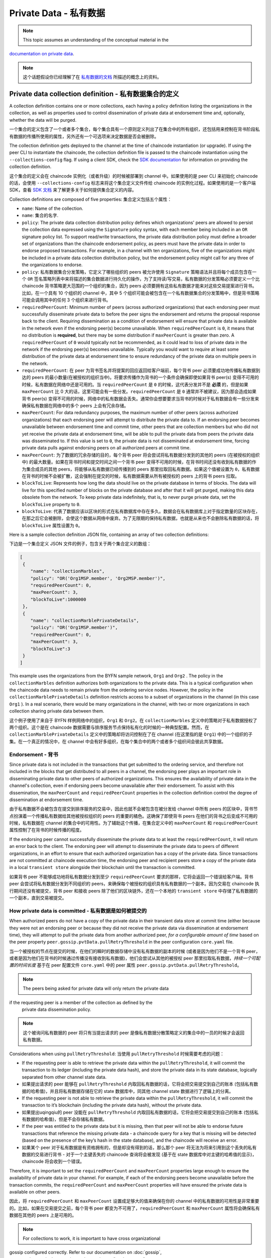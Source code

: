 Private Data - 私有数据
=======================

.. note:: This topic assumes an understanding of the conceptual material in the
`documentation on private data <private-data/private-data.html>`_.

.. note:: 这个话题假设你已经理解了在 `私有数据的文档 <private-data/private-data.html>`_ 所描述的概念上的资料。

Private data collection definition - 私有数据集合的定义
-------------------------------------------------------

A collection definition contains one or more collections, each having a policy
definition listing the organizations in the collection, as well as properties
used to control dissemination of private data at endorsement time and,
optionally, whether the data will be purged.

一个集合的定义包含了一个或者多个集合，每个集合具有一个原则定义列出了在集合中的所有组织，还包括用来控制在背书阶段私有数据的传播所使用的属性，另外还有一个可选项来决定数据是否会被删除。

The collection definition gets deployed to the channel at the time of chaincode
instantiation (or upgrade). If using the peer CLI to instantiate the chaincode, the
collection definition file is passed to the chaincode instantiation
using the ``--collections-config`` flag. If using a client SDK, check the `SDK
documentation <https://fabric-sdk-node.github.io/>`_ for information on providing the collection
definition.

这个集合的定义会在 chaincode 实例化（或者升级）的时候被部署到 channel 中。如果使用的是 peer CLI 来初始化 chaincode 的话，会使用 ``--collections-config``  标志来将这个集合定义文件传给 chaincode 的实例化过程。如果使用的是一个客户端 SDK，查看 `SDK 文档 <https://fabric-sdk-node.github.io/>`_ 来了解更多关于如何提供集合定义的内容。

Collection definitions are composed of five properties:
集合定义包括五个属性：

* ``name``: Name of the collection.
* ``name``: 集合的名字.

* ``policy``: The private data collection distribution policy defines which
  organizations' peers are allowed to persist the collection data expressed using
  the ``Signature`` policy syntax, with each member being included in an ``OR``
  signature policy list. To support read/write transactions, the private data
  distribution policy must define a broader set of organizations than the chaincode
  endorsement policy, as peers must have the private data in order to endorse
  proposed transactions. For example, in a channel with ten organizations,
  five of the organizations might be included in a private data collection
  distribution policy, but the endorsement policy might call for any three
  of the organizations to endorse.
* ``policy``: 私有数据集合分发策略，它定义了哪些组织的 peers 被允许使用 ``Signature`` 策略语法并且将每个成员包含在一个 ``OR`` 签名策略列表中来将描述的集合数据进行持久化的操作，为了支持读/写交易，私有数据的分发策略必须要定义一个比 chaincode 背书策略更大范围的一个组织的集合，因为 peers 必须要拥有这些私有数据才能来对这些交易提案进行背书。比如，在一个具有 10 个组织的 channel 中，其中 5 个组织可能会被包含在一个私有数据集合的分发策略中，但是背书策略可能会调用其中的任何 3 个组织来进行背书。

* ``requiredPeerCount``: Minimum number of peers (across authorized organizations)
  that each endorsing peer must successfully disseminate private data to before the
  peer signs the endorsement and returns the proposal response back to the client.
  Requiring dissemination as a condition of endorsement will ensure that private data
  is available in the network even if the endorsing peer(s) become unavailable. When
  ``requiredPeerCount`` is ``0``, it means that no distribution is **required**,
  but there may be some distribution if ``maxPeerCount`` is greater than zero. A
  ``requiredPeerCount`` of ``0`` would typically not be recommended, as it could
  lead to loss of private data in the network if the endorsing peer(s) becomes unavailable.
  Typically you would want to require at least some distribution of the private
  data at endorsement time to ensure redundancy of the private data on multiple
  peers in the network.

* ``requiredPeerCount``: 在 peer 为背书签名并将提案的回应返回给客户端前，每个背书 peer 必须要成功地传播私有数据到达的 peers 的最小数量(在被授权的组织当中)。将要求传播作为背书的一个条件会确保即使如果背书 peer(s) 变得不可用的时候，私有数据在网络中还是可用的。当 ``requiredPeerCount`` 是 ``0`` 的时候，这代表分发并不是 **必须** 的，但是如果 ``maxPeerCount`` 比 0 大的话，这里可能会有一些分发。``requiredPeerCount`` 是 ``0`` 通常并不被建议，因为那会造成如果背书 peer(s) 变得不可用的时候，网络中的私有数据会丢失。通常你会想要要求当背书的时候对于私有数据会有一些分发来确保私有数据在网络中的多个 peers 上会有冗余存储。

* ``maxPeerCount``: For data redundancy purposes, the maximum number of other
  peers (across authorized organizations) that each endorsing peer will attempt
  to distribute the private data to. If an endorsing peer becomes unavailable between
  endorsement time and commit time, other peers that are collection members but who
  did not yet receive the private data at endorsement time, will be able to pull
  the private data from peers the private data was disseminated to. If this value
  is set to ``0``, the private data is not disseminated at endorsement time,
  forcing private data pulls against endorsing peers on all authorized peers at
  commit time.

* ``maxPeerCount``: 为了数据的冗余存储的目的，每个背书 peer 将会尝试将私有数据分发到的其他的 peers (在被授权的组织中) 的最大数量。如果在背书时间和提交时间之间一个背书 peer 变得不可用的时候，在背书时间还没有收到私有数据的作为集合成员的其他 peers，将能够从私有数据已经传播到的 peers 那里拉取回私有数据。如果这个值被设置为 ``0``，私有数据在背书的时候不会被扩散，这会强制在提交的时候，私有数据需要从所有被授权的 peers 上的背书 peers 拉取。

* ``blockToLive``: Represents how long the data should live on the private
  database in terms of blocks. The data will live for this specified number of
  blocks on the private database and after that it will get purged, making this
  data obsolete from the network. To keep private data indefinitely, that is, to
  never purge private data, set the ``blockToLive`` property to ``0``.

* ``blockToLive``: 代表了数据应该以区块的形式在私有数据库中存在多久。数据会在私有数据库上对于指定数量的区块存在，在那之后它会被删除，会使这个数据从网络中废弃。为了无限期的保持私有数据，也就是从来也不会删除私有数据的话，将 ``blockToLive`` 属性设置为 ``0``。

Here is a sample collection definition JSON file, containing an array of two
collection definitions:

下边是一个集合定义 JSON 文件的例子，包含关于两个集合定义的数组：

.. code:: bash

 [
  {
     "name": "collectionMarbles",
     "policy": "OR('Org1MSP.member', 'Org2MSP.member')",
     "requiredPeerCount": 0,
     "maxPeerCount": 3,
     "blockToLive":1000000
  },
  {
     "name": "collectionMarblePrivateDetails",
     "policy": "OR('Org1MSP.member')",
     "requiredPeerCount": 0,
     "maxPeerCount": 3,
     "blockToLive":3
  }
 ]

This example uses the organizations from the BYFN sample network, ``Org1`` and
``Org2`` . The policy in the  ``collectionMarbles`` definition authorizes both
organizations to the private data. This is a typical configuration when the
chaincode data needs to remain private from the ordering service nodes. However,
the policy in the ``collectionMarblePrivateDetails`` definition restricts access
to a subset of organizations in the channel (in this case ``Org1`` ). In a real
scenario, there would be many organizations in the channel, with two or more
organizations in each collection sharing private data between them.

这个例子使用了来自于 BYFN 样例网络中的组织，``Org1`` 和 ``Org2``。在 ``collectionMarbles`` 定义中的策略对于私有数据授权了两个组织。这个是在 chaincode 数据需要与排序服务节点保持私有化的时候的一种典型配置。然而，在 ``collectionMarblePrivateDetails`` 定义中的策略却将访问控制在了在 channel (在这里指的是 ``Org1``) 中的一个组织的子集。在一个真正的情况中，在 channel 中会有好多组织，在每个集合中的两个或者多个组织间会彼此共享数据。

Endorsement - 背书
~~~~~~~~~~~~~~~~~~~

Since private data is not included in the transactions that get submitted to
the ordering service, and therefore not included in the blocks that get distributed
to all peers in a channel, the endorsing peer plays an important role in
disseminating private data to other peers of authorized organizations. This ensures
the availability of private data in the channel's collection, even if endorsing
peers become unavailable after their endorsement. To assist with this dissemination,
the  ``maxPeerCount`` and ``requiredPeerCount`` properties in the collection definition
control the degree of dissemination at endorsement time.

由于私有数据不会被包含在提交到排序服务的交易中，因此也就不会被包含在被分发给 channel 中所有 peers 的区块中，背书节点扮演着一个传播私有数据给其他被授权组织的 peers 的重要的橘色。这确保了即使背书 peers 在他们的背书之后变成不可用的时候，私有数据在 channel 的集合中的可用性。为了辅助这个传播，在集合定义中的 ``maxPeerCount`` 和 ``requiredPeerCount`` 属性控制了在背书的时候传播的程度。

If the endorsing peer cannot successfully disseminate the private data to at least
the ``requiredPeerCount``, it will return an error back to the client. The endorsing
peer will attempt to disseminate the private data to peers of different organizations,
in an effort to ensure that each authorized organization has a copy of the private
data. Since transactions are not committed at chaincode execution time, the endorsing
peer and recipient peers store a copy of the private data in a local ``transient store``
alongside their blockchain until the transaction is committed.

如果背书 peer 不能够成功地将私有数据分发到至少 ``requiredPeerCount`` 要求的那样，它将会返回一个错误给客户端。背书 peer 会尝试将私有数据分发到不同组织的 peers，来确保每个被授权的组织具有私有数据的一个副本。因为交易在 chaincode 执行期间还没有被提交，背书 peer 和接收 peers 除了他们的区块链外，还在一个本地的 ``transient store`` 中存储了私有数据的一个副本，直到交易被提交。

How private data is committed - 私有数据是如何被提交的
~~~~~~~~~~~~~~~~~~~~~~~~~~~~~~~~~~~~~~~~~~~~~~~~~~~~~~~

When authorized peers do not have a copy of the private data in their transient
data store at commit time (either because they were not an endorsing peer or because
they did not receive the private data via dissemination at endorsement time),
they will attempt to pull the private data from another authorized
peer, *for a configurable amount of time* based on the peer property
``peer.gossip.pvtData.pullRetryThreshold`` in the peer configuration ``core.yaml``
file.

当一个被授权的节点在提交的时候，在他们的瞬时的数据存储中没有私有数据的副本的时候 (或者是因为他们不是一个背书 peer，或者是因为他们在背书的时候通过传播没有接收到私有数据)，他们会尝试从其他的被授权 peer 那里拉取私有数据，*持续一个可配置的时间长度* 基于在 peer 配置文件 ``core.yaml`` 中的 peer 属性 ``peer.gossip.pvtData.pullRetryThreshold``。

.. note:: The peers being asked for private data will only return the private data
if the requesting peer is a member of the collection as defined by the
          private data dissemination policy.

.. note:: 这个被询问私有数据的 peer 将只有当提出请求的 peer 是像私有数据分散策略定义的集合中的一员的时候才会返回私有数据。

Considerations when using ``pullRetryThreshold``:
当使用 ``pullRetryThreshold`` 时候需要考虑的问题：

* If the requesting peer is able to retrieve the private data within the
  ``pullRetryThreshold``, it will commit the transaction to its ledger
  (including the private data hash), and store the private data in its
  state database, logically separated from other channel state data.

* 如果提出请求的 peer 能够在 ``pullRetryThreshold`` 内取回私有数据的话，它将会把交易提交到自己的账本 (包括私有数据的哈希值)，并且将私有数据存储在它的 state 数据库中，同其他 channel state 数据进行了逻辑上的分离。

* If the requesting peer is not able to retrieve the private data within
  the ``pullRetryThreshold``, it will commit the transaction to it’s blockchain
  (including the private data hash), without the private data.

* 如果提出uqingqiu的 peer 没能在 ``pullRetryThreshold`` 内取回私有数据的话，它将会把交易提交到自己的账本 (包括私有数据的哈希值)，但是不会存储私有数据。

* If the peer was entitled to the private data but it is missing, then
  that peer will not be able to endorse future transactions that reference
  the missing private data - a chaincode query for a key that is missing will
  be detected (based on the presence of the key’s hash in the state database),
  and the chaincode will receive an error.

* 如果某个 peer 对于私有数据是有资格拥有的，但是却没有得到的话，那么那个 peer 将无法为将来引用到这个丢失的私有数据的交易进行背书 - 对于一个主键丢失的 chaincode 查询将会被发现 (基于在 state 数据库中对主键的哈希值的显示)，chaincode 将会收到一个错误。

Therefore, it is important to set the ``requiredPeerCount`` and ``maxPeerCount``
properties large enough to ensure the availability of private data in your
channel. For example, if each of the endorsing peers become unavailable
before the transaction commits, the ``requiredPeerCount`` and ``maxPeerCount``
properties will have ensured the private data is available on other peers.

因此，将 ``requiredPeerCount`` 和 ``maxPeerCount`` 设置成足够大的值来确保在你的 channel 中的私有数据的可用性是非常重要的。比如，如果在交易提交之前，每个背书 peer 都变为不可用了，``requiredPeerCount`` 和 ``maxPeerCount`` 属性将会确保私有数据在其他的 peers 上是可用的。

.. note:: For collections to work, it is important to have cross organizational
gossip configured correctly. Refer to our documentation on :doc:`gossip`,
          paying particular attention to the section on "anchor peers".

.. note:: 为了让集合能够工作，在夸组织间的 gossip 配置正确是非常重要的。阅读我们的文档 :doc:`gossip`,尤其注意 "anchor peers" 这部分。

Referencing collections from chaincode - 从 chaincode 中引用集合
----------------------------------------------------------------

A set of `shim APIs <https://godoc.org/github.com/hyperledger/fabric/core/chaincode/shim>`_
are available for setting and retrieving private data.

有一系列的 `shim APIs <https://godoc.org/github.com/hyperledger/fabric/core/chaincode/shim>`_ 是可用的，可以他们来设置和取回私有数据。

The same chaincode data operations can be applied to channel state data and
private data, but in the case of private data, a collection name is specified
along with the data in the chaincode APIs, for example
``PutPrivateData(collection,key,value)`` and ``GetPrivateData(collection,key)``.

相同的 chaincode 数据操作也可以应用到 channel state 数据和私有数据上，但是对于私有数据的情况，要指定一个结合名字，同时带有在 chaincode APIs 中的数据，比如

A single chaincode can reference multiple collections.

一个单一的 chaincode 可以引用多个集合。

How to pass private data in a chaincode proposal - 如何在一个 chaincode 提案中传递私有数据
~~~~~~~~~~~~~~~~~~~~~~~~~~~~~~~~~~~~~~~~~~~~~~~~~~~~~~~~~~~~~~~~~~~~~~~~~~~~~~~~~~~~~~~~~~

Since the chaincode proposal gets stored on the blockchain, it is also important
not to include private data in the main part of the chaincode proposal. A special
field in the chaincode proposal called the ``transient`` field can be used to pass
private data from the client (or data that chaincode will use to generate private
data), to chaincode invocation on the peer.  The chaincode can retrieve the
``transient`` field by calling the `GetTransient() API <https://github.com/hyperledger/fabric/blob/8b3cbda97e58d1a4ff664219244ffd1d89d7fba8/core/chaincode/shim/interfaces.go#L315-L321>`_.
This ``transient`` field gets excluded from the channel transaction.

因为 chaincode 提案被存储在区块链上，不要把私有数据包含在 chaincode 提案的主要部分也是非常重要的。在 chaincode 提案中有一个特殊的被称为 ``transient`` 的字段，它可以用来从客户端将私有数据 (或者 chaincode 将用来生成私有数据的数据) 传递给在 peer 上的 chaincode 的调用。Chaincode 可以通过调用 `GetTransient() API <https://github.com/hyperledger/fabric/blob/8b3cbda97e58d1a4ff664219244ffd1d89d7fba8/core/chaincode/shim/interfaces.go#L315-L321>`_ 来获取 ``transient`` 字段。这个 ``transient`` 字段会从 channel 交易中被排除。

Considerations when using private data - 当使用私有数据的时候需要考虑的问题
---------------------------------------------------------------------------

Querying Private Data - 查询私有数据
~~~~~~~~~~~~~~~~~~~~~~~~~~~~~~~~~~~~~

Private collection data can be queried just like normal channel data, using
shim APIs:

私有集合数据能够像常见的 channel 数据那样使用 shim APIs 来进行查询：

* ``GetPrivateDataByRange(collection, startKey, endKey string)``
* ``GetPrivateDataByPartialCompositeKey(collection, objectType string, keys []string)``

And for the CouchDB state database, JSON content queries can be passed using the
shim API:

对于 CouchDB state 数据库，JSON 内容查询可以使用 shim API 被传入：

* ``GetPrivateDataQueryResult(collection, query string)``

Limitations - 限制:

* Clients that call chaincode that executes range or rich JSON queries should be aware
  that they may receive a subset of the result set, if the peer they query has missing
  private data, based on the explanation in Private Data Dissemination section
  above.  Clients can query multiple peers and compare the results to
  determine if a peer may be missing some of the result set.
* 客户端调用执行范围或者富 JSON 查询的 chaincode 的时候应该知道，根据上边关于私有数据扩散部分的解释，如果他们查询的 peer 有丢失的私有数据的话，他们可能会接收到结果集的一个子集。客户端可以查询多个 peers 并且比较返回的结果，以确定是否一个 peer 可能会丢失掉结果集中的部分数据。
* Chaincode that executes range or rich JSON queries and updates data in a single
  transaction is not supported, as the query results cannot be validated on the peers
  that don’t have access to the private data, or on peers that are missing the
  private data that they have access to. If a chaincode invocation both queries
  and updates private data, the proposal request will return an error. If your application
  can tolerate result set changes between chaincode execution and validation/commit time,
  then you could call one chaincode function to perform the query, and then call a second
  chaincode function to make the updates. Note that calls to GetPrivateData() to retrieve
  individual keys can be made in the same transaction as PutPrivateData() calls, since
  all peers can validate key reads based on the hashed key version.
* 对于在单一的一个交易中既执行范围或者富 JSON 查询并且更新数据是不支持的，因为查询结果无法在以下类型的 peers 上进行验证的：不能访问私有数据的 peers 或者对于那些他们可以访问相关的私有数据但是私有数据是丢失的。如果一个 chaincode 的调用既查询又更新私有数据的话，这个提案请求将会返回一个错误。如果你的应用程序能够容忍在 chaincode 执行和验证/提交阶段结果集的变动，那么你可以调用一个 chaincode 方法来执行这个查询，然后在调用第二个 chaincode 方法来执行变更。注意，调用 GetPrivateData() 来获取单独的键值可以跟 PutPrivateData() 调用放在同一个交易中，因为所有的 peers 都能够基于被哈希过的键的版本来验证键的读取。
* Note that private data collections only define which organization’s peers
  are authorized to receive and store private data, and consequently implies
  which peers can be used to query private data. Private data collections do not
  by themselves limit access control within chaincode. For example if
  non-authorized clients are able to invoke chaincode on peers that have access
  to the private data, the chaincode logic still needs a means to enforce access
  control as usual, for example by calling the GetCreator() chaincode API or
  using the client identity `chaincode library <https://github.com/hyperledger/fabric/tree/master/core/chaincode/lib/cid>`__ .
* 注意，私有数据集合仅仅定义了哪个组织的 peers 被授权来接收并存储私有数据，然后意味着哪些 peers 能够被用来查询私有数据。私有数据集合不会由他们自己来限制在 chaincode 中的访问控制。比如如果未被授权的客户端能够在能够访问私有数据的 peers 上调用 chaincode 的话，chaincode 逻辑仍旧需要一种方式来迫使像常规那样进行访问控制，比如通过调用 GetCreator() chaincode API 或者使用客户端身份信息 `chaincode library <https://github.com/hyperledger/fabric/tree/master/core/chaincode/lib/cid>`__ 。

Using Indexes with collections - 使用集合索引
----------------------------------------------

The topic :doc:`couchdb_as_state_database` describes indexes that can be
applied to the channel’s state database to enable JSON content queries, by
packaging indexes in a ``META-INF/statedb/couchdb/indexes`` directory at chaincode
installation time.  Similarly, indexes can also be applied to private data
collections, by packaging indexes in a ``META-INF/statedb/couchdb/collections/<collection_name>/indexes``
directory. An example index is available `here <https://github.com/hyperledger/fabric-samples/blob/master/chaincode/marbles02_private/go/META-INF/statedb/couchdb/collections/collectionMarbles/indexes/indexOwner.json>`_.

:doc:`couchdb_as_state_database` 章节描述了索引能够被应用到 channel 的 state 数据库来启用 JSON 内容查询，在 chaincode 安装阶段，通过将所以打包在一个 ``META-INF/statedb/couchdb/indexes`` 的路径下。类似的，索引页可以被应用到私有数据集合中，通过将所以打包在一个 ``META-INF/statedb/couchdb/collections/<collection_name>/indexes`` 路径下。一个索引的实例可以查看 `这里 <https://github.com/hyperledger/fabric-samples/blob/master/chaincode/marbles02_private/go/META-INF/statedb/couchdb/collections/collectionMarbles/indexes/indexOwner.json>`_。

Private Data Purging - 私有数据删除
~~~~~~~~~~~~~~~~~~~~~~~~~~~~~~~~~~~

To keep private data indefinitely, that is, to never purge private data,
set ``blockToLive`` property to ``0``.

为了保持私有数据的永久性，也就是说永远不会删除私有数据，可以将 ``blockToLive`` 属性设置为 ``0``。

Recall that prior to commit, peers store private data in a local
transient data store. This data automatically gets purged when the transaction
commits.  But if a transaction was never submitted to the channel and
therefore never committed, the private data would remain in each peer’s
transient store.  This data is purged from the transient store after a
configurable number blocks by using the peer’s
``peer.gossip.pvtData.transientstoreMaxBlockRetention`` property in the peer
``core.yaml`` file.

记住在提交前，peers 将私有数据存储在一个本地瞬时的数据存储中。这个数据会在交易被提交的时候被自动地删除。但是如果一笔交易从未被提交到 channe 而从未被提交的话，那么私有数据将会保留在每个 peer 的瞬时存储中。这些数据会在一个可配置的数量的区块之后从瞬时存储中被删除，这个可配置的区块数可以通过在 peer ``core.yaml`` 文件中的 ``peer.gossip.pvtData.transientstoreMaxBlockRetention`` 属性值来定义。

Upgrading a collection definition - 升级一个集合定义
----------------------------------------------------

If a collection is referenced by a chaincode, the chaincode will use the prior
collection definition unless a new collection definition is specified at upgrade
time. If a collection configuration is specified during the upgrade, a definition
for each of the existing collections must be included, and you can add new
collection definitions.

如果一个集合被一个 chaincode 引用，那么这个 chaincode 会使用之前的集合定义除非在升级的时候一个新的结合定义被指定。如果一个集合的配置在升级的过程中被指定，那么对于每一个已经存在的集合的定义必须要被包含进来，并且你可以添加新的集合定义。

Collection updates becomes effective when a peer commits the block that
contains the chaincode upgrade transaction. Note that collections cannot be
deleted, as there may be prior private data hashes on the channel’s blockchain
that cannot be removed.

集合的更新会在一个 peer 提交包含 chaincode 更新交易的区块的时候生效。注意，集合是不能够被删除的，因为这里可能有在 channel 的区块链上的之前的私有数据的哈希值，而这些哈希值是不能被删除的。

.. Licensed under Creative Commons Attribution 4.0 International License
https://creativecommons.org/licenses/by/4.0/